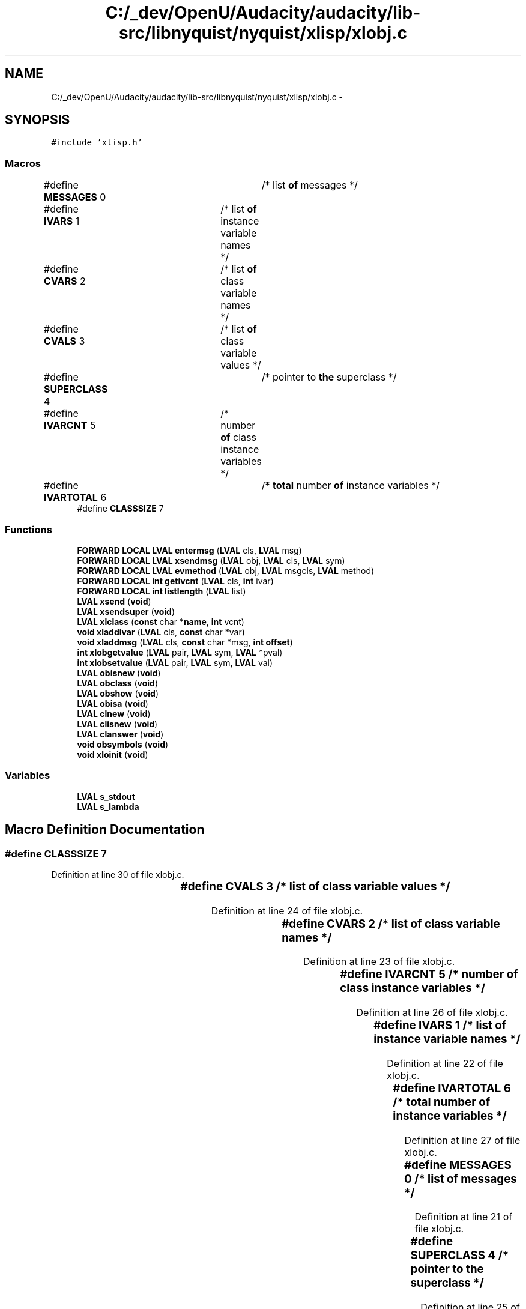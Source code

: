 .TH "C:/_dev/OpenU/Audacity/audacity/lib-src/libnyquist/nyquist/xlisp/xlobj.c" 3 "Thu Apr 28 2016" "Audacity" \" -*- nroff -*-
.ad l
.nh
.SH NAME
C:/_dev/OpenU/Audacity/audacity/lib-src/libnyquist/nyquist/xlisp/xlobj.c \- 
.SH SYNOPSIS
.br
.PP
\fC#include 'xlisp\&.h'\fP
.br

.SS "Macros"

.in +1c
.ti -1c
.RI "#define \fBMESSAGES\fP   0	/* list \fBof\fP messages */"
.br
.ti -1c
.RI "#define \fBIVARS\fP   1	/* list \fBof\fP instance variable names */"
.br
.ti -1c
.RI "#define \fBCVARS\fP   2	/* list \fBof\fP class variable names */"
.br
.ti -1c
.RI "#define \fBCVALS\fP   3	/* list \fBof\fP class variable values */"
.br
.ti -1c
.RI "#define \fBSUPERCLASS\fP   4	/* pointer to \fBthe\fP superclass */"
.br
.ti -1c
.RI "#define \fBIVARCNT\fP   5	/* number \fBof\fP class instance variables */"
.br
.ti -1c
.RI "#define \fBIVARTOTAL\fP   6	/* \fBtotal\fP number \fBof\fP instance variables */"
.br
.ti -1c
.RI "#define \fBCLASSSIZE\fP   7"
.br
.in -1c
.SS "Functions"

.in +1c
.ti -1c
.RI "\fBFORWARD\fP \fBLOCAL\fP \fBLVAL\fP \fBentermsg\fP (\fBLVAL\fP cls, \fBLVAL\fP msg)"
.br
.ti -1c
.RI "\fBFORWARD\fP \fBLOCAL\fP \fBLVAL\fP \fBxsendmsg\fP (\fBLVAL\fP obj, \fBLVAL\fP cls, \fBLVAL\fP sym)"
.br
.ti -1c
.RI "\fBFORWARD\fP \fBLOCAL\fP \fBLVAL\fP \fBevmethod\fP (\fBLVAL\fP obj, \fBLVAL\fP msgcls, \fBLVAL\fP method)"
.br
.ti -1c
.RI "\fBFORWARD\fP \fBLOCAL\fP \fBint\fP \fBgetivcnt\fP (\fBLVAL\fP cls, \fBint\fP ivar)"
.br
.ti -1c
.RI "\fBFORWARD\fP \fBLOCAL\fP \fBint\fP \fBlistlength\fP (\fBLVAL\fP list)"
.br
.ti -1c
.RI "\fBLVAL\fP \fBxsend\fP (\fBvoid\fP)"
.br
.ti -1c
.RI "\fBLVAL\fP \fBxsendsuper\fP (\fBvoid\fP)"
.br
.ti -1c
.RI "\fBLVAL\fP \fBxlclass\fP (\fBconst\fP char *\fBname\fP, \fBint\fP vcnt)"
.br
.ti -1c
.RI "\fBvoid\fP \fBxladdivar\fP (\fBLVAL\fP cls, \fBconst\fP char *var)"
.br
.ti -1c
.RI "\fBvoid\fP \fBxladdmsg\fP (\fBLVAL\fP cls, \fBconst\fP char *msg, \fBint\fP \fBoffset\fP)"
.br
.ti -1c
.RI "\fBint\fP \fBxlobgetvalue\fP (\fBLVAL\fP pair, \fBLVAL\fP sym, \fBLVAL\fP *pval)"
.br
.ti -1c
.RI "\fBint\fP \fBxlobsetvalue\fP (\fBLVAL\fP pair, \fBLVAL\fP sym, \fBLVAL\fP val)"
.br
.ti -1c
.RI "\fBLVAL\fP \fBobisnew\fP (\fBvoid\fP)"
.br
.ti -1c
.RI "\fBLVAL\fP \fBobclass\fP (\fBvoid\fP)"
.br
.ti -1c
.RI "\fBLVAL\fP \fBobshow\fP (\fBvoid\fP)"
.br
.ti -1c
.RI "\fBLVAL\fP \fBobisa\fP (\fBvoid\fP)"
.br
.ti -1c
.RI "\fBLVAL\fP \fBclnew\fP (\fBvoid\fP)"
.br
.ti -1c
.RI "\fBLVAL\fP \fBclisnew\fP (\fBvoid\fP)"
.br
.ti -1c
.RI "\fBLVAL\fP \fBclanswer\fP (\fBvoid\fP)"
.br
.ti -1c
.RI "\fBvoid\fP \fBobsymbols\fP (\fBvoid\fP)"
.br
.ti -1c
.RI "\fBvoid\fP \fBxloinit\fP (\fBvoid\fP)"
.br
.in -1c
.SS "Variables"

.in +1c
.ti -1c
.RI "\fBLVAL\fP \fBs_stdout\fP"
.br
.ti -1c
.RI "\fBLVAL\fP \fBs_lambda\fP"
.br
.in -1c
.SH "Macro Definition Documentation"
.PP 
.SS "#define CLASSSIZE   7"

.PP
Definition at line 30 of file xlobj\&.c\&.
.SS "#define CVALS   3	/* list \fBof\fP class variable values */"

.PP
Definition at line 24 of file xlobj\&.c\&.
.SS "#define CVARS   2	/* list \fBof\fP class variable names */"

.PP
Definition at line 23 of file xlobj\&.c\&.
.SS "#define IVARCNT   5	/* number \fBof\fP class instance variables */"

.PP
Definition at line 26 of file xlobj\&.c\&.
.SS "#define IVARS   1	/* list \fBof\fP instance variable names */"

.PP
Definition at line 22 of file xlobj\&.c\&.
.SS "#define IVARTOTAL   6	/* \fBtotal\fP number \fBof\fP instance variables */"

.PP
Definition at line 27 of file xlobj\&.c\&.
.SS "#define MESSAGES   0	/* list \fBof\fP messages */"

.PP
Definition at line 21 of file xlobj\&.c\&.
.SS "#define SUPERCLASS   4	/* pointer to \fBthe\fP superclass */"

.PP
Definition at line 25 of file xlobj\&.c\&.
.SH "Function Documentation"
.PP 
.SS "\fBLVAL\fP clanswer (\fBvoid\fP)"

.PP
Definition at line 281 of file xlobj\&.c\&.
.SS "\fBLVAL\fP clisnew (\fBvoid\fP)"

.PP
Definition at line 252 of file xlobj\&.c\&.
.SS "\fBLVAL\fP clnew (\fBvoid\fP)"

.PP
Definition at line 244 of file xlobj\&.c\&.
.SS "\fBLOCAL\fP \fBLVAL\fP entermsg (\fBLVAL\fP cls, \fBLVAL\fP msg)"

.PP
Definition at line 306 of file xlobj\&.c\&.
.SS "\fBLOCAL\fP \fBLVAL\fP evmethod (\fBLVAL\fP obj, \fBLVAL\fP msgcls, \fBLVAL\fP method)"

.PP
Definition at line 379 of file xlobj\&.c\&.
.SS "\fBLOCAL\fP \fBint\fP getivcnt (\fBLVAL\fP cls, \fBint\fP ivar)"

.PP
Definition at line 427 of file xlobj\&.c\&.
.SS "\fBLOCAL\fP \fBint\fP listlength (\fBLVAL\fP list)"

.PP
Definition at line 436 of file xlobj\&.c\&.
.SS "\fBLVAL\fP obclass (\fBvoid\fP)"

.PP
Definition at line 181 of file xlobj\&.c\&.
.SS "\fBLVAL\fP obisa (\fBvoid\fP)"

.PP
Definition at line 229 of file xlobj\&.c\&.
.SS "\fBLVAL\fP obisnew (\fBvoid\fP)"

.PP
Definition at line 172 of file xlobj\&.c\&.
.SS "\fBLVAL\fP obshow (\fBvoid\fP)"

.PP
Definition at line 190 of file xlobj\&.c\&.
.SS "\fBvoid\fP obsymbols (\fBvoid\fP)"

.PP
Definition at line 446 of file xlobj\&.c\&.
.SS "\fBvoid\fP xladdivar (\fBLVAL\fP cls, \fBconst\fP char * var)"

.PP
Definition at line 83 of file xlobj\&.c\&.
.SS "\fBvoid\fP xladdmsg (\fBLVAL\fP cls, \fBconst\fP char * msg, \fBint\fP offset)"

.PP
Definition at line 89 of file xlobj\&.c\&.
.SS "\fBLVAL\fP xlclass (\fBconst\fP char * name, \fBint\fP vcnt)"

.PP
Definition at line 62 of file xlobj\&.c\&.
.SS "\fBint\fP xlobgetvalue (\fBLVAL\fP pair, \fBLVAL\fP sym, \fBLVAL\fP * pval)"

.PP
Definition at line 102 of file xlobj\&.c\&.
.SS "\fBint\fP xlobsetvalue (\fBLVAL\fP pair, \fBLVAL\fP sym, \fBLVAL\fP val)"

.PP
Definition at line 137 of file xlobj\&.c\&.
.SS "\fBvoid\fP xloinit (\fBvoid\fP)"

.PP
Definition at line 460 of file xlobj\&.c\&.
.SS "\fBLVAL\fP xsend (\fBvoid\fP)"

.PP
Definition at line 41 of file xlobj\&.c\&.
.SS "\fBLOCAL\fP \fBLVAL\fP xsendmsg (\fBLVAL\fP obj, \fBLVAL\fP cls, \fBLVAL\fP sym)"

.PP
Definition at line 326 of file xlobj\&.c\&.
.SS "\fBLVAL\fP xsendsuper (\fBvoid\fP)"

.PP
Definition at line 49 of file xlobj\&.c\&.
.SH "Variable Documentation"
.PP 
.SS "\fBLVAL\fP s_lambda"

.PP
Definition at line 25 of file xlglob\&.c\&.
.SS "\fBLVAL\fP s_stdout"

.PP
Definition at line 26 of file xlglob\&.c\&.
.SH "Author"
.PP 
Generated automatically by Doxygen for Audacity from the source code\&.
